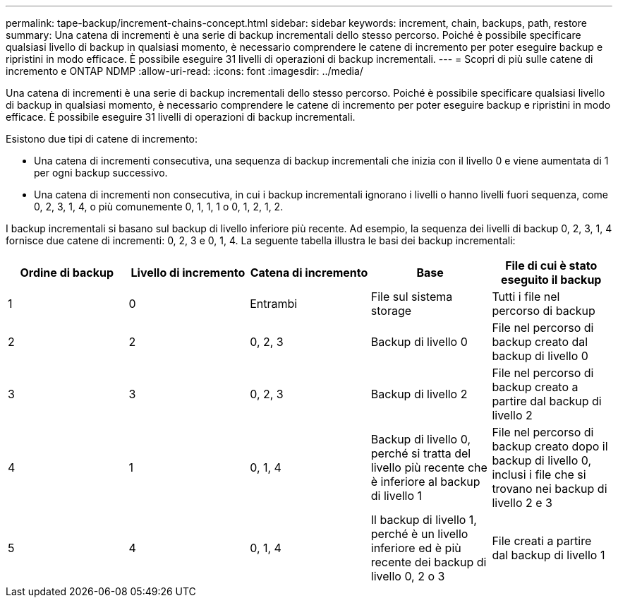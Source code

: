 ---
permalink: tape-backup/increment-chains-concept.html 
sidebar: sidebar 
keywords: increment, chain, backups, path, restore 
summary: Una catena di incrementi è una serie di backup incrementali dello stesso percorso. Poiché è possibile specificare qualsiasi livello di backup in qualsiasi momento, è necessario comprendere le catene di incremento per poter eseguire backup e ripristini in modo efficace. È possibile eseguire 31 livelli di operazioni di backup incrementali. 
---
= Scopri di più sulle catene di incremento e ONTAP NDMP
:allow-uri-read: 
:icons: font
:imagesdir: ../media/


[role="lead"]
Una catena di incrementi è una serie di backup incrementali dello stesso percorso. Poiché è possibile specificare qualsiasi livello di backup in qualsiasi momento, è necessario comprendere le catene di incremento per poter eseguire backup e ripristini in modo efficace. È possibile eseguire 31 livelli di operazioni di backup incrementali.

Esistono due tipi di catene di incremento:

* Una catena di incrementi consecutiva, una sequenza di backup incrementali che inizia con il livello 0 e viene aumentata di 1 per ogni backup successivo.
* Una catena di incrementi non consecutiva, in cui i backup incrementali ignorano i livelli o hanno livelli fuori sequenza, come 0, 2, 3, 1, 4, o più comunemente 0, 1, 1, 1 o 0, 1, 2, 1, 2.


I backup incrementali si basano sul backup di livello inferiore più recente. Ad esempio, la sequenza dei livelli di backup 0, 2, 3, 1, 4 fornisce due catene di incrementi: 0, 2, 3 e 0, 1, 4. La seguente tabella illustra le basi dei backup incrementali:

|===
| Ordine di backup | Livello di incremento | Catena di incremento | Base | File di cui è stato eseguito il backup 


 a| 
1
 a| 
0
 a| 
Entrambi
 a| 
File sul sistema storage
 a| 
Tutti i file nel percorso di backup



 a| 
2
 a| 
2
 a| 
0, 2, 3
 a| 
Backup di livello 0
 a| 
File nel percorso di backup creato dal backup di livello 0



 a| 
3
 a| 
3
 a| 
0, 2, 3
 a| 
Backup di livello 2
 a| 
File nel percorso di backup creato a partire dal backup di livello 2



 a| 
4
 a| 
1
 a| 
0, 1, 4
 a| 
Backup di livello 0, perché si tratta del livello più recente che è inferiore al backup di livello 1
 a| 
File nel percorso di backup creato dopo il backup di livello 0, inclusi i file che si trovano nei backup di livello 2 e 3



 a| 
5
 a| 
4
 a| 
0, 1, 4
 a| 
Il backup di livello 1, perché è un livello inferiore ed è più recente dei backup di livello 0, 2 o 3
 a| 
File creati a partire dal backup di livello 1

|===